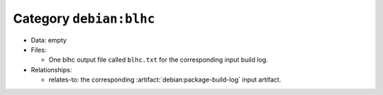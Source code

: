 .. artifact:: debian:blhc

Category ``debian:blhc``
========================

* Data: empty

* Files:

  * One blhc output file called ``blhc.txt`` for the corresponding input build log.

* Relationships:

  * relates-to: the corresponding :artifact:`debian:package-build-log` input
    artifact.

